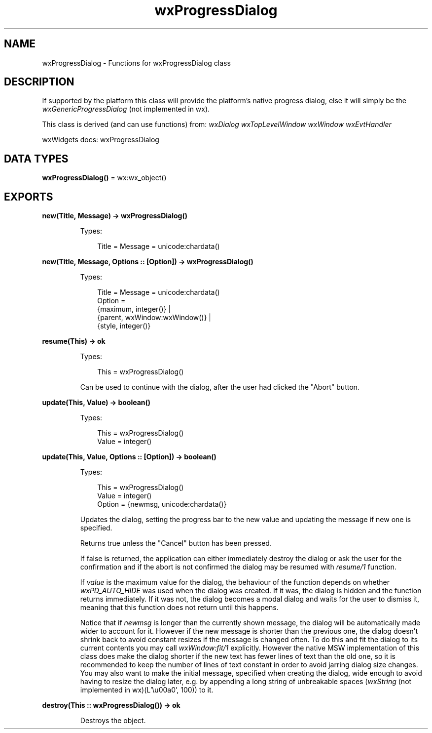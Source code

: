 .TH wxProgressDialog 3 "wx 2.2.2" "wxWidgets team." "Erlang Module Definition"
.SH NAME
wxProgressDialog \- Functions for wxProgressDialog class
.SH DESCRIPTION
.LP
If supported by the platform this class will provide the platform\&'s native progress dialog, else it will simply be the \fIwxGenericProgressDialog\fR\& (not implemented in wx)\&.
.LP
This class is derived (and can use functions) from: \fIwxDialog\fR\& \fIwxTopLevelWindow\fR\& \fIwxWindow\fR\& \fIwxEvtHandler\fR\&
.LP
wxWidgets docs: wxProgressDialog
.SH DATA TYPES
.nf

\fBwxProgressDialog()\fR\& = wx:wx_object()
.br
.fi
.SH EXPORTS
.LP
.nf

.B
new(Title, Message) -> wxProgressDialog()
.br
.fi
.br
.RS
.LP
Types:

.RS 3
Title = Message = unicode:chardata()
.br
.RE
.RE
.LP
.nf

.B
new(Title, Message, Options :: [Option]) -> wxProgressDialog()
.br
.fi
.br
.RS
.LP
Types:

.RS 3
Title = Message = unicode:chardata()
.br
Option = 
.br
    {maximum, integer()} |
.br
    {parent, wxWindow:wxWindow()} |
.br
    {style, integer()}
.br
.RE
.RE
.RS
.RE
.LP
.nf

.B
resume(This) -> ok
.br
.fi
.br
.RS
.LP
Types:

.RS 3
This = wxProgressDialog()
.br
.RE
.RE
.RS
.LP
Can be used to continue with the dialog, after the user had clicked the "Abort" button\&.
.RE
.LP
.nf

.B
update(This, Value) -> boolean()
.br
.fi
.br
.RS
.LP
Types:

.RS 3
This = wxProgressDialog()
.br
Value = integer()
.br
.RE
.RE
.LP
.nf

.B
update(This, Value, Options :: [Option]) -> boolean()
.br
.fi
.br
.RS
.LP
Types:

.RS 3
This = wxProgressDialog()
.br
Value = integer()
.br
Option = {newmsg, unicode:chardata()}
.br
.RE
.RE
.RS
.LP
Updates the dialog, setting the progress bar to the new value and updating the message if new one is specified\&.
.LP
Returns true unless the "Cancel" button has been pressed\&.
.LP
If false is returned, the application can either immediately destroy the dialog or ask the user for the confirmation and if the abort is not confirmed the dialog may be resumed with \fIresume/1\fR\& function\&.
.LP
If \fIvalue\fR\& is the maximum value for the dialog, the behaviour of the function depends on whether \fIwxPD_AUTO_HIDE\fR\& was used when the dialog was created\&. If it was, the dialog is hidden and the function returns immediately\&. If it was not, the dialog becomes a modal dialog and waits for the user to dismiss it, meaning that this function does not return until this happens\&.
.LP
Notice that if \fInewmsg\fR\& is longer than the currently shown message, the dialog will be automatically made wider to account for it\&. However if the new message is shorter than the previous one, the dialog doesn\&'t shrink back to avoid constant resizes if the message is changed often\&. To do this and fit the dialog to its current contents you may call \fIwxWindow:fit/1\fR\& explicitly\&. However the native MSW implementation of this class does make the dialog shorter if the new text has fewer lines of text than the old one, so it is recommended to keep the number of lines of text constant in order to avoid jarring dialog size changes\&. You may also want to make the initial message, specified when creating the dialog, wide enough to avoid having to resize the dialog later, e\&.g\&. by appending a long string of unbreakable spaces (\fIwxString\fR\& (not implemented in wx)(L\&'\\u00a0\&', 100)) to it\&.
.RE
.LP
.nf

.B
destroy(This :: wxProgressDialog()) -> ok
.br
.fi
.br
.RS
.LP
Destroys the object\&.
.RE